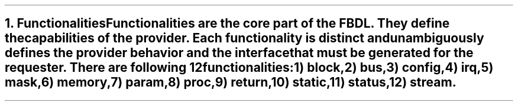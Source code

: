 .bp
.NH
.XN Functionalities
.LP
Functionalities are the core part of the FBDL.
They define the capabilities of the provider.
Each functionality is distinct and unambiguously defines the provider behavior and the interface that must be generated for the requester.
There are following 12 functionalities:
.IP 1) 3
\fCblock\fR,
.IP 2)
\fCbus\fR,
.IP 3)
\fCconfig\fR,
.IP 4)
\fCirq\fR,
.IP 5)
\fCmask\fR,
.IP 6)
\fCmemory\fR,
.IP 7)
\fCparam\fR,
.IP 8)
\fCproc\fR,
.IP 9)
\fCreturn\fR,
.IP 10) 4
\fCstatic\fR,
.IP 11)
\fCstatus\fR,
.IP 12)
\fCstream\fR.
